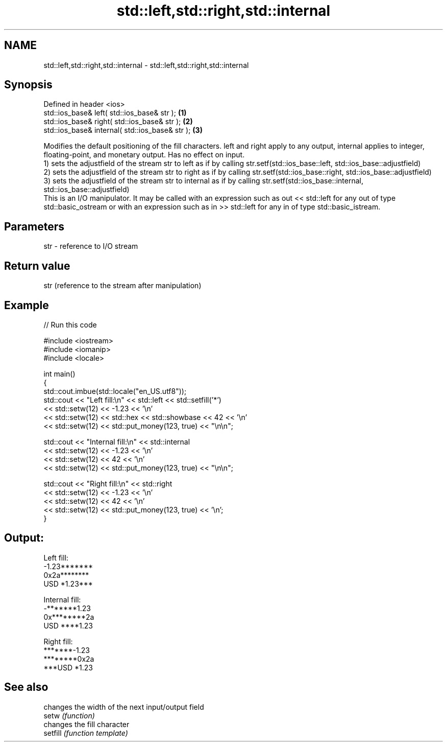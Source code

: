 .TH std::left,std::right,std::internal 3 "2020.03.24" "http://cppreference.com" "C++ Standard Libary"
.SH NAME
std::left,std::right,std::internal \- std::left,std::right,std::internal

.SH Synopsis

  Defined in header <ios>
  std::ios_base& left( std::ios_base& str );     \fB(1)\fP
  std::ios_base& right( std::ios_base& str );    \fB(2)\fP
  std::ios_base& internal( std::ios_base& str ); \fB(3)\fP

  Modifies the default positioning of the fill characters. left and right apply to any output, internal applies to integer, floating-point, and monetary output. Has no effect on input.
  1) sets the adjustfield of the stream str to left as if by calling str.setf(std::ios_base::left, std::ios_base::adjustfield)
  2) sets the adjustfield of the stream str to right as if by calling str.setf(std::ios_base::right, std::ios_base::adjustfield)
  3) sets the adjustfield of the stream str to internal as if by calling str.setf(std::ios_base::internal, std::ios_base::adjustfield)
  This is an I/O manipulator. It may be called with an expression such as out << std::left for any out of type std::basic_ostream or with an expression such as in >> std::left for any in of type std::basic_istream.

.SH Parameters


  str - reference to I/O stream


.SH Return value

  str (reference to the stream after manipulation)

.SH Example

  
// Run this code

    #include <iostream>
    #include <iomanip>
    #include <locale>

    int main()
    {
        std::cout.imbue(std::locale("en_US.utf8"));
        std::cout << "Left fill:\\n" << std::left << std::setfill('*')
                  << std::setw(12) << -1.23  << '\\n'
                  << std::setw(12) << std::hex << std::showbase << 42 << '\\n'
                  << std::setw(12) << std::put_money(123, true) << "\\n\\n";

        std::cout << "Internal fill:\\n" << std::internal
                  << std::setw(12) << -1.23  << '\\n'
                  << std::setw(12) << 42 << '\\n'
                  << std::setw(12) << std::put_money(123, true) << "\\n\\n";

        std::cout << "Right fill:\\n" << std::right
                  << std::setw(12) << -1.23  << '\\n'
                  << std::setw(12) << 42 << '\\n'
                  << std::setw(12) << std::put_money(123, true) << '\\n';
    }

.SH Output:

    Left fill:
    -1.23*******
    0x2a********
    USD *1.23***

    Internal fill:
    -*******1.23
    0x********2a
    USD ****1.23

    Right fill:
    *******-1.23
    ********0x2a
    ***USD *1.23


.SH See also


          changes the width of the next input/output field
  setw    \fI(function)\fP
          changes the fill character
  setfill \fI(function template)\fP




